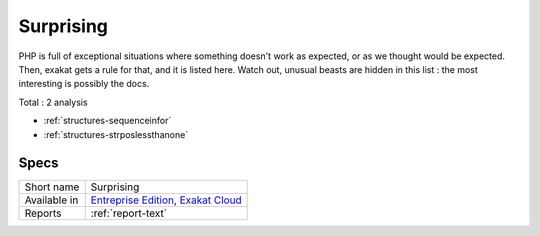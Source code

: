 .. _ruleset-surprising:

Surprising
++++++++++

.. meta::
	:description:
		Surprising: A ruleset dedicated to surprising pieces of code in PHP. .
	:twitter:card: summary_large_image
	:twitter:site: @exakat
	:twitter:title: Surprising
	:twitter:description: Surprising: A ruleset dedicated to surprising pieces of code in PHP. 
	:twitter:creator: @exakat
	:twitter:image:src: https://www.exakat.io/wp-content/uploads/2020/06/logo-exakat.png
	:og:image: https://www.exakat.io/wp-content/uploads/2020/06/logo-exakat.png
	:og:title: Surprising
	:og:type: article
	:og:description: A ruleset dedicated to surprising pieces of code in PHP. 
	:og:url: https://exakat.readthedocs.io/en/latest/Rulesets/Surprising.html
	:og:locale: en

PHP is full of exceptional situations where something doesn't work as expected, or as we thought would be expected. Then, exakat gets a rule for that, and it is listed here. Watch out, unusual beasts are hidden in this list : the most interesting is possibly the docs.

Total : 2 analysis

* :ref:`structures-sequenceinfor`
* :ref:`structures-strposlessthanone`

Specs
_____

+--------------+-------------------------------------------------------------------------------------------------------------------------+
| Short name   | Surprising                                                                                                              |
+--------------+-------------------------------------------------------------------------------------------------------------------------+
| Available in | `Entreprise Edition <https://www.exakat.io/entreprise-edition>`_, `Exakat Cloud <https://www.exakat.io/exakat-cloud/>`_ |
+--------------+-------------------------------------------------------------------------------------------------------------------------+
| Reports      | :ref:`report-text`                                                                                                      |
+--------------+-------------------------------------------------------------------------------------------------------------------------+


